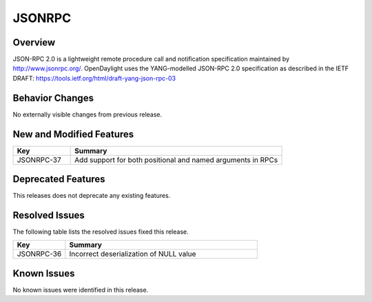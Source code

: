============
JSONRPC
============

Overview
========

JSON-RPC 2.0 is a lightweight remote procedure call and notification
specification maintained by http://www.jsonrpc.org/. OpenDaylight uses the
YANG-modelled JSON-RPC 2.0 specification as described in the IETF DRAFT:
https://tools.ietf.org/html/draft-yang-json-rpc-03

Behavior Changes
================

No externally visible changes from previous release.

New and Modified Features
=========================

.. list-table::
   :widths: 15 55
   :header-rows: 1

   * - **Key**
     - **Summary**

   * - JSONRPC-37
     - Add support for both positional and named arguments in RPCs

Deprecated Features
===================

This releases does not deprecate any existing features.

Resolved Issues
===============

The following table lists the resolved issues fixed this release.

.. list-table::
   :widths: 15 55
   :header-rows: 1

   * - **Key**
     - **Summary**

   * - JSONRPC-36
     - Incorrect deserialization of NULL value

Known Issues
============

No known issues were identified in this release.